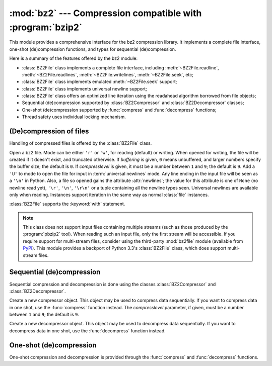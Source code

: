 
:mod:`bz2` --- Compression compatible with :program:`bzip2`
===========================================================

.. module:: bz2
   :synopsis: Interface to compression and decompression routines compatible with bzip2.
.. moduleauthor:: Gustavo Niemeyer <niemeyer@conectiva.com>
.. sectionauthor:: Gustavo Niemeyer <niemeyer@conectiva.com>


.. versionadded:: 2.3

This module provides a comprehensive interface for the bz2 compression library.
It implements a complete file interface, one-shot (de)compression functions, and
types for sequential (de)compression.

Here is a summary of the features offered by the bz2 module:

* :class:`BZ2File` class implements a complete file interface, including
  :meth:`~BZ2File.readline`, :meth:`~BZ2File.readlines`,
  :meth:`~BZ2File.writelines`, :meth:`~BZ2File.seek`, etc;

* :class:`BZ2File` class implements emulated :meth:`~BZ2File.seek` support;

* :class:`BZ2File` class implements universal newline support;

* :class:`BZ2File` class offers an optimized line iteration using the readahead
  algorithm borrowed from file objects;

* Sequential (de)compression supported by :class:`BZ2Compressor` and
  :class:`BZ2Decompressor` classes;

* One-shot (de)compression supported by :func:`compress` and :func:`decompress`
  functions;

* Thread safety uses individual locking mechanism.


(De)compression of files
------------------------

Handling of compressed files is offered by the :class:`BZ2File` class.


.. index::
   single: universal newlines; bz2.BZ2File class

.. class:: BZ2File(filename[, mode[, buffering[, compresslevel]]])

   Open a bz2 file. Mode can be either ``'r'`` or ``'w'``, for reading (default)
   or writing. When opened for writing, the file will be created if it doesn't
   exist, and truncated otherwise. If *buffering* is given, ``0`` means
   unbuffered, and larger numbers specify the buffer size; the default is
   ``0``. If *compresslevel* is given, it must be a number between ``1`` and
   ``9``; the default is ``9``. Add a ``'U'`` to mode to open the file for input
   in :term:`universal newlines` mode. Any line ending in the input file will be
   seen as a ``'\n'`` in Python.  Also, a file so opened gains the attribute
   :attr:`newlines`; the value for this attribute is one of ``None`` (no newline
   read yet), ``'\r'``, ``'\n'``, ``'\r\n'`` or a tuple containing all the
   newline types seen. Universal newlines are available only when
   reading. Instances support iteration in the same way as normal :class:`file`
   instances.

   :class:`BZ2File` supports the :keyword:`with` statement.

   .. versionchanged:: 2.7
      Support for the :keyword:`with` statement was added.


   .. note::

      This class does not support input files containing multiple streams (such
      as those produced by the :program:`pbzip2` tool). When reading such an
      input file, only the first stream will be accessible. If you require
      support for multi-stream files, consider using the third-party
      :mod:`bz2file` module (available from
      `PyPI <http://pypi.python.org/pypi/bz2file>`_). This module provides a
      backport of Python 3.3's :class:`BZ2File` class, which does support
      multi-stream files.


   .. method:: close()

      Close the file. Sets data attribute :attr:`closed` to true. A closed file
      cannot be used for further I/O operations. :meth:`close` may be called
      more than once without error.


   .. method:: read([size])

      Read at most *size* uncompressed bytes, returned as a string. If the
      *size* argument is negative or omitted, read until EOF is reached.


   .. method:: readline([size])

      Return the next line from the file, as a string, retaining newline. A
      non-negative *size* argument limits the maximum number of bytes to return
      (an incomplete line may be returned then). Return an empty string at EOF.


   .. method:: readlines([size])

      Return a list of lines read. The optional *size* argument, if given, is an
      approximate bound on the total number of bytes in the lines returned.


   .. method:: xreadlines()

      For backward compatibility. :class:`BZ2File` objects now include the
      performance optimizations previously implemented in the :mod:`xreadlines`
      module.

      .. deprecated:: 2.3
         This exists only for compatibility with the method by this name on
         :class:`file` objects, which is deprecated.  Use ``for line in file``
         instead.


   .. method:: seek(offset[, whence])

      Move to new file position. Argument *offset* is a byte count. Optional
      argument *whence* defaults to ``os.SEEK_SET`` or ``0`` (offset from start
      of file; offset should be ``>= 0``); other values are ``os.SEEK_CUR`` or
      ``1`` (move relative to current position; offset can be positive or
      negative), and ``os.SEEK_END`` or ``2`` (move relative to end of file;
      offset is usually negative, although many platforms allow seeking beyond
      the end of a file).

      Note that seeking of bz2 files is emulated, and depending on the
      parameters the operation may be extremely slow.


   .. method:: tell()

      Return the current file position, an integer (may be a long integer).


   .. method:: write(data)

      Write string *data* to file. Note that due to buffering, :meth:`close` may
      be needed before the file on disk reflects the data written.


   .. method:: writelines(sequence_of_strings)

      Write the sequence of strings to the file. Note that newlines are not
      added. The sequence can be any iterable object producing strings. This is
      equivalent to calling write() for each string.


Sequential (de)compression
--------------------------

Sequential compression and decompression is done using the classes
:class:`BZ2Compressor` and :class:`BZ2Decompressor`.


.. class:: BZ2Compressor([compresslevel])

   Create a new compressor object. This object may be used to compress data
   sequentially. If you want to compress data in one shot, use the
   :func:`compress` function instead. The *compresslevel* parameter, if given,
   must be a number between ``1`` and ``9``; the default is ``9``.


   .. method:: compress(data)

      Provide more data to the compressor object. It will return chunks of
      compressed data whenever possible. When you've finished providing data to
      compress, call the :meth:`flush` method to finish the compression process,
      and return what is left in internal buffers.


   .. method:: flush()

      Finish the compression process and return what is left in internal
      buffers. You must not use the compressor object after calling this method.


.. class:: BZ2Decompressor()

   Create a new decompressor object. This object may be used to decompress data
   sequentially. If you want to decompress data in one shot, use the
   :func:`decompress` function instead.


   .. method:: decompress(data)

      Provide more data to the decompressor object. It will return chunks of
      decompressed data whenever possible. If you try to decompress data after
      the end of stream is found, :exc:`EOFError` will be raised. If any data
      was found after the end of stream, it'll be ignored and saved in
      :attr:`unused_data` attribute.


One-shot (de)compression
------------------------

One-shot compression and decompression is provided through the :func:`compress`
and :func:`decompress` functions.


.. function:: compress(data[, compresslevel])

   Compress *data* in one shot. If you want to compress data sequentially, use
   an instance of :class:`BZ2Compressor` instead. The *compresslevel* parameter,
   if given, must be a number between ``1`` and ``9``; the default is ``9``.


.. function:: decompress(data)

   Decompress *data* in one shot. If you want to decompress data sequentially,
   use an instance of :class:`BZ2Decompressor` instead.

